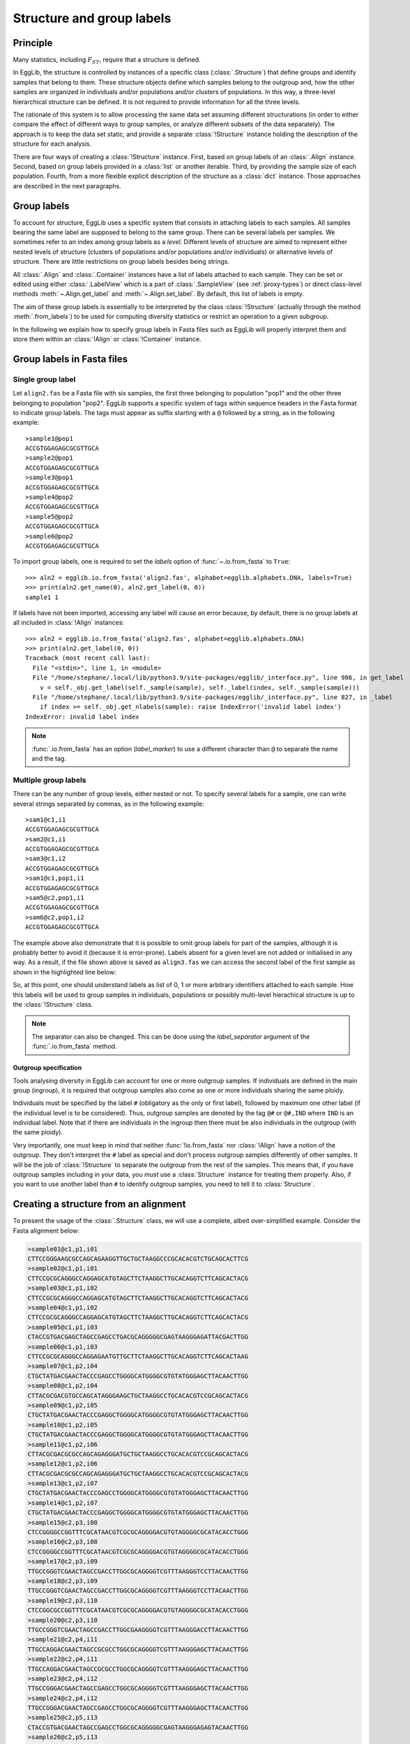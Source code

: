 .. _group-labels:

--------------------------
Structure and group labels
--------------------------

Principle
=========

Many statistics, including :math:`F_{ST}`, require that a structure is 
defined.

In EggLib, the structure is controlled by instances of a specific class 
(:class:`.Structure`) that define groups and identify samples that 
belong to them. These structure objects define which samples belong to 
the outgroup and, how the other samples are organized in individuals 
and/or populations and/or clusters of populations. In this way, a 
three-level hierarchical structure can be defined. It is not required 
to provide information for all the three levels.

The rationale of this system is to allow processing the same data set 
assuming different structurations (in order to either compare the 
effect of different ways to group samples, or analyze different subsets 
of the data separately). The approach is to keep the data set static, 
and provide a separate :class:`!Structure` instance holding the 
description of the structure for each analysis.

There are four ways of creating a :class:`!Structure` instance. First, 
based on group labels of an :class:`.Align` instance. Second, based on 
group labels provided in a :class:`list` or another iterable. Third, by 
providing the sample size of each population. Fourth, from a more 
flexible explicit description of the structure as a :class:`dict` 
instance. Those approaches are described in the next paragraphs.

Group labels
============

To account for structure, EggLib uses a specific system that consists 
in attaching labels to each samples. All samples bearing the same label 
are supposed to belong to the same group. There can be several labels 
per samples. We sometimes refer to an index among group labels as a 
*level*. Different levels of structure are aimed to represent either 
nested levels of structure (clusters of populations and/or populations 
and/or individuals) or alternative levels of structure. There are 
little restrictions on group labels besides being strings.

All :class:`.Align` and :class:`.Container` instances have a list of 
labels attached to each sample. They can be set or edited using either 
:class:`.LabelView` which is a part of :class:`.SampleView` (see 
:ref:`proxy-types`) or direct class-level methods 
:meth:`~.Align.get_label` and :meth:`~.Align.set_label`. By default, 
this list of labels is empty.

The aim of these group labels is essentially to be interpreted by the
class :class:`!Structure` (actually through the method :meth:`.from_labels`)
to be used for computing diversity statistics or restrict an operation
to a given subgroup.

In the following we explain how to specify group labels in Fasta files 
such as EggLib will properly interpret them and store them within an 
:class:`!Align` or :class:`!Container` instance.

Group labels in Fasta files
===========================

Single group label
******************

Let ``align2.fas`` be a Fasta file with six samples, the first three belonging to
population "pop1" and the other three belonging to population "pop2". EggLib
supports a specific system of tags within sequence headers in the Fasta format
to indicate group labels. The tags must appear as suffix starting with a ``@``
followed by a string, as in the following example::

    >sample1@pop1
    ACCGTGGAGAGCGCGTTGCA
    >sample2@pop1
    ACCGTGGAGAGCGCGTTGCA
    >sample3@pop1
    ACCGTGGAGAGCGCGTTGCA
    >sample4@pop2
    ACCGTGGAGAGCGCGTTGCA
    >sample5@pop2
    ACCGTGGAGAGCGCGTTGCA
    >sample6@pop2
    ACCGTGGAGAGCGCGTTGCA

To import group labels, one is required to set the *labels* option of
:func:`~.io.from_fasta` to ``True``::

    >>> aln2 = egglib.io.from_fasta('align2.fas', alphabet=egglib.alphabets.DNA, labels=True)
    >>> print(aln2.get_name(0), aln2.get_label(0, 0))
    sample1 1

If labels have not been imported, accessing any label will cause an
error because, by default, there is no group labels at all included in
:class:`!Align` instances::

    >>> aln2 = egglib.io.from_fasta('align2.fas', alphabet=egglib.alphabets.DNA)
    >>> print(aln2.get_label(0, 0))
    Traceback (most recent call last):
      File "<stdin>", line 1, in <module>
      File "/home/stephane/.local/lib/python3.9/site-packages/egglib/_interface.py", line 986, in get_label
        v = self._obj.get_label(self._sample(sample), self._label(index, self._sample(sample)))
      File "/home/stephane/.local/lib/python3.9/site-packages/egglib/_interface.py", line 827, in _label
        if index >= self._obj.get_nlabels(sample): raise IndexError('invalid label index')
    IndexError: invalid label index

.. note::

    :func:`.io.from_fasta` has an option (*label_marker*) to use a 
    different character than ``@`` to separate the name and the tag.

Multiple group labels
*********************

There can be any number of group levels, either nested or not. To specify
several labels for a sample, one can write several strings separated
by commas, as in the following example::

    >sam1@c1,i1
    ACCGTGGAGAGCGCGTTGCA
    >sam2@c1,i1
    ACCGTGGAGAGCGCGTTGCA
    >sam3@c1,i2
    ACCGTGGAGAGCGCGTTGCA
    >sam1@c1,pop1,i1
    ACCGTGGAGAGCGCGTTGCA
    >sam5@c2,pop1,i1
    ACCGTGGAGAGCGCGTTGCA
    >sam6@c2,pop1,i2
    ACCGTGGAGAGCGCGTTGCA

The example above also demonstrate that it is possible to omit group labels for part of the samples,
although it is probably better to avoid it (because it is error-prone). Labels
absent for a given level are not added or initialised in any way. As a result, if the
file shown above is saved as ``align3.fas`` we can access the second label
of the first sample as shown in the highlighted line below:

.. code-block:: python
   :emphasize-lines: 6

    >>> aln3 = egglib.io.from_fasta('align3.fas', alphabet=egglib.alphabets.DNA, labels=True)
    >>> print(aln3.get_name(0))
    sample1
    >>> print(aln3.get_label(0, 0))
    c1
    >>> print(aln3.get_label(0, 1))
    i1

So, at this point, one should understand labels as list of 0, 1 or more
arbitrary identifiers attached to each sample. How this labels will be
used to group samples in individuals, populations or possibly multi-level
hierachical structure is up to the :class:`!Structure` class.

.. note::

    The separator can also be changed. This can be done using the
    *label_separator* argument of the :func:`.io.from_fasta` method.

Outgroup specification
######################

Tools analysing diversity in EggLib can account for one or more 
outgroup samples. If individuals are defined in the main group 
(ingroup), it is required that outgroup samples also come as one or 
more individuals sharing the same ploidy.

Individuals must be specified by the label ``#`` (obligatory as the 
only or first label), followed by maximum one other label (if the 
individual level is to be considered). Thus, outgroup samples are 
denoted by the tag ``@#`` or ``@#,IND`` where ``IND`` is an individual 
label. Note that if there are individuals in the ingroup then there 
must be also individuals in the outgroup (with the same ploidy).

Very importantly, one must keep in mind that neither 
:func:`!io.from_fasta` nor :class:`!Align` have a notion of the 
outgroup. They don't interpret the ``#`` label as special and don't 
process outgroup samples differently of other samples. It will be the 
job of :class:`!Structure` to separate the outgroup from the rest of 
the samples. This means that, if you have outgroup samples including in 
your data, you *must* use a :class:`Structure` instance for treating 
them properly. Also, if you want to use another label than ``#`` to 
identify outgroup samples, you need to tell it to :class:`Structure`.

Creating a structure from an alignment
======================================

To present the usage of the :class:`.Structure` class, we will use a
complete, albeit over-simplified example. Consider the Fasta
alignment below:

.. code-block:: none

    >sample01@c1,p1,i01
    CTTCCGGGAAGCGCCAGCAGAAGGTTGCTGCTAAGGCCCGCACACGTCTGCAGCACTTCG
    >sample02@c1,p1,i01
    CTTCCGCGCAGGGCCAGGAGCATGTAGCTTCTAAGGCTTGCACAGGTCTTCAGCACTACG
    >sample03@c1,p1,i02
    CTTCCGCGCAGGGCCAGGAGCATGTAGCTTCTAAGGCTTGCACAGGTCTTCAGCACTACG
    >sample04@c1,p1,i02
    CTTCCGCGCAGGGCCAGGAGCATGTAGCTTCTAAGGCTTGCACAGGTCTTCAGCACTACG
    >sample05@c1,p1,i03
    CTACCGTGACGAGCTAGCCGAGCCTGACGCAGGGGGCGAGTAAGGGAGATTACGACTTGG
    >sample06@c1,p1,i03
    CTTCCGCGCAGGGCCAGGAGAATGTTGCTTCTAAGGCTTGCACAGGTCTTCAGCACTAAG
    >sample07@c1,p2,i04
    CTGCTATGACGAACTACCCGAGCCTGGGGCATGGGGCGTGTATGGGAGCTTACAACTTGG
    >sample08@c1,p2,i04
    CTTACGCGACGTGCCAGCATAGGGAAGCTGCTAAGGCCTGCACACGTCCGCAGCACTACG
    >sample09@c1,p2,i05
    CTGCTATGACGAACTACCCGAGGCTGGGGCATGGGGCGTGTATGGGAGCTTACAACTTGG
    >sample10@c1,p2,i05
    CTGCTATGACGAACTACCCGAGGCTGGGGCATGGGGCGTGTATGGGAGCTTACAACTTGG
    >sample11@c1,p2,i06
    CTTACGCGACGCGCCAGCAGAGGGATGCTGCTAAGGCCTGCACACGTCCGCAGCACTACG
    >sample12@c1,p2,i06
    CTTACGCGACGCGCCAGCAGAGGGATGCTGCTAAGGCCTGCACACGTCCGCAGCACTACG
    >sample13@c1,p2,i07
    CTGCTATGACGAACTACCCGAGCCTGGGGCATGGGGCGTGTATGGGAGCTTACAACTTGG
    >sample14@c1,p2,i07
    CTGCTATGACGAACTACCCGAGGCTGGGGCATGGGGCGTGTATGGGAGCTTACAACTTGG
    >sample15@c2,p3,i08
    CTCCGGGGCCGGTTTCGCATAACGTCGCGCAGGGGACGTGTAGGGGCGCATACACCTGGG
    >sample16@c2,p3,i08
    CTCCGGGGCCGGTTTCGCATAACGTCGCGCAGGGGACGTGTAGGGGCGCATACACCTGGG
    >sample17@c2,p3,i09
    TTGCCGGGTCGAACTAGCCGACCTTGGCGCAGGGGTCGTTTAAGGGTCCTTACAACTTGG
    >sample18@c2,p3,i09
    TTGCCGGGTCGAACTAGCCGACCTTGGCGCAGGGGTCGTTTAAGGGTCCTTACAACTTGG
    >sample19@c2,p3,i10
    CTCCGGCGCCGGTTTCGCATAACGTCGCGCAGGGGACGTGTAGGGGCGCATACACCTGGG
    >sample20@c2,p3,i10
    TTGCCGGGTCGAACTAGCCGACCTTGGCGAAGGGGTCGTTTAAGGGACCTTACAACTTGG
    >sample21@c2,p4,i11
    TTGCCAGGACGAACTAGCCGCGCCTGGCGCAGGGGTCGTTTAAGGGAGCTTACAACTTGG
    >sample22@c2,p4,i11
    TTGCCAGGACGAACTAGCCGCGCCTGGCGCAGGGGTCGTTTAAGGGAGCTTACAACTTGG
    >sample23@c2,p4,i12
    TTGCCGGGACGAACTAGCCGAGCCTGGCGCAGGGGTCGTTTAAGGGAGCTTACAACTTGG
    >sample24@c2,p4,i12
    TTGCCGGGACGAACTAGCCGAGCCTGGCGCAGGGGTCGTTTAAGGGAGCTTACAACTTGG
    >sample25@c2,p5,i13
    CTACCGTGACGAACTAGCCGAGCCTGGCGCAGGGGGCGAGTAAGGGAGAGTACAACTTGG
    >sample26@c2,p5,i13
    CTACCGTGACGAACTAGCCGAGCCTGGCGCAGGGGGCGAGTAAGGGAGAGTACAACTTGG
    >sample27@c2,p5,i14
    CTACCGTGACGAACTAGCCGAGCCTGGCGCAGGGGGCGAGTAAGGGAGAGTACAACTTGG
    >sample28@c2,p5,i14
    CTACCGTGACGAACTAGCCGAGCCTGGCGCAGGGGGCGAGTAAGGGAGAGTACAACTTGG
    >sample29@c2,p5,i15
    TTGCCGCGACGAACTAGCCGAGCCTGGCGCAGGGGTCGTTTAAGGGAGCTAACAACTTGG
    >sample30@c2,p5,i15
    CTACCGTGACGAACTAGCCGAGCCTGGCGCAGGGGGCGAGTAAGGGAGAGTACAACTTGG
    >sample31@#,i98
    CATACCACCTTGGCCCGGAGAGTGCGGAGTACCGGGCGTGGAAGGCTGCATGCAAATGGA
    >sample32@#,i98
    CATACCACCTTGGCCCGGAGAGTGCGGAGTACCGGGCGTGGAAGGCTGCATGCAAATGGA
    >sample33@#,i99
    CATACCACCTTGGCCCGGAGAGAGCGCAGTGCCGGGCGTGGAAGGCTGCATTCAAATGCG
    >sample34@#,i99
    CATACCACCTTGGCCCGGAGAGAGCGCAGTGCCGGGCGTGGAAGGCTGCATTCAAATGCG

It has a total of 30 ingroup samples and 4 outgroup samples. These are
actually respectively 15 and 2 individuals, and the ingroup is organized
in two clusters of respectively two and three populations, themselves composed of two,
three, or four individuals each. Remember the labels are arbitrary. In this case,
cluster labels are ``c1`` and ``c2``, population labels ``p1`` to ``p5``
and individual labels ``i01`` to ``i15`` (``i98`` and ``i99`` for the
two outgroup individuals).

Let use name this file ``align5.fas`` and import it with group labels::

    >>> aln = egglib.io.from_fasta('align5.fas', alphabet=egglib.alphabets.DNA, labels=True)

Now, we will directly show a :class:`.Structure` instance incorporating
all structure information (all three levels) can be created::

    >>> struct = egglib.struct_from_labels(aln, lvl_clust=0, lvl_pop=1, lvl_indiv=2)
    >>> print(struct.as_dict())
     ({'c2': {'p3': {'i09': [16, 17], 'i08': [14, 15], 'i10': [18, 19]},
                'p5': {'i13': [24, 25], 'i15': [28, 29], 'i14': [26, 27]}, 
                'p4': {'i11': [20, 21], 'i12': [22, 23]}}, 
       'c1': {'p1': {'i01': [0, 1], 'i03': [4, 5], 'i02': [2, 3]}, 
                'p2': {'i05': [8, 9], 'i04': [6, 7], 'i07': [12, 13], 'i06': [10, 11]}}}, 
      {'i99': [32, 33], 'i98': [30, 31]})

We used the function :func:`.struct_from_labels` that generates a new
:class:`!Structure` instance based on group labels of an :class:`!Align`
(or :class:`!Container`). To use this method, it is necessary to tell
which group level corresponds to the clusters, populations, and individuals
in such a way that they are properly hierarchical. It is possible to skip
any of these three levels of structure, simply by dropping the corresponding
option parameter(s).

The method :meth:`~.Structure.as_dict` is aimed to provide an intuitive
representation of the structure held by the instance. In practice, it is as
intuitive as possible while being flexible enough to represent all possible cases.

.. _structure-dict:

Dictionary representation of :class:`!Structure` instances
**********************************************************

It is a :class:`tuple` containing two items,
each being a :class:`dict`. The first one represents the ingroup and the second
represents the outgroup.

The ingroup dictionary is itself a dictionary holding more dictionaries, one
for each cluster of populations. Each cluster dictionary is a dictionary of
populations, populations being themselves represented by a dictionary. A
population dictionary is, again, a dictionary of individuals. Finally
individuals are represented by lists or integers.

An individual list contains the index
of all samples belonging to this individual. For haploid data, individuals
will be one-item lists. In other cases, all individual lists are required to have
the same number of items (consistent ploidy). Note that, if the ploidy is more
than one, nothing enforces that samples of a given individual are grouped within
the original data, meaning that you can shuffle labels in :class:`.Align` instances
(or in your Fasta file) if you need to.

The keys of the ingroup dictionary are the labels identifying each cluster.
Within a cluster dictionary, the keys are population labels. Finally, within
a population dictionary, the keys are individual labels.

The second dictionary represents the outgroup. Its structure is simpler: it has
individual labels as keys, and lists of corresponding sample indexes as values.
The outgroup dictionary is similar to any ingroup population dictionary. The
ploidy is required to match over all ingroup and outgroup individuals.

If we go back to our example, we see that the returned dictionary for the
ingroup has two items, with keys ``c1`` and ``c2``, respectively, and that
the correct structure appears at lower levels, with two-item (diploid) individuals
within populations withing clusters. Similarly, the two outgroup individuals,
labelled ``i98`` and ``i99``, appear as expected in the second dictionary returned by
the :meth:`!as_dict` method. Ultimately, the values contained by the
lists are the lowest levels are the index referring to the original
:class:`!Align` instance (from 0 to 29 in the ingroup, 30 to 33 in the
outgroup).

Alternative structure
*********************

Occasionally, one will want to generate different :class:`!Structure` instances
based on different levels of structure in group labels (for example if there are
alternative structurations of the data). It is not required that all levels of
a :class:`.Structure` instances are populated, and it is not necessary to import
all structure levels of an :class:`.Align`. The example below demonstrates all
this by importing the first level (previously, clusters) as populations in a new
instance, skipping all other information::

    >>> struct2 = egglib.struct_from_labels(aln, lvl_pop=0)
    >>> print(struct2.as_dict())
     ({None: {'c2': {'24': [24], '25': [25], '23': [23], '27': [27], 
                     '15': [15],'14': [14], '17': [17], '16': [16], 
                     '19': [19], '18': [18], '22': [22], '28': [28], 
                     '26': [26], '29': [29], '20': [20], '21': [21]}, 
              'c1': {'11': [11], '10': [10], '13': [13], '12': [12], 
                      '1': [1], '0': [0], '3': [3], '2': [2], '5': [5],
                      '4': [4], '7': [7], '6': [6], '9': [9], '8': [8]}}}, 
     {'33': [33], '32': [32], '31': [31], '30': [30]})

Note that it is also possible to recycle an already existing :class:`!Structure`
instance instead creating a new one (with the method :meth:`~.Structure.from_labels`
of :class:`!Structure` instances.).

Since we did not specify any group label index for the cluster level, there is
no information regarding clusters, and all populations are placed in a single
cluster. The default label is ``None`` in that case. The two labels ``c1`` and ``c2`` are
now considered as population labels. At the lowest level (also in the outgroup),
all samples are placed in a single-item individuals because, likewise, no index
has been provided for the individual level. Then, haploidy is assumed, and the
sample index is used as default value for individual labels (incremented in the
outgroup).

This example demonstrates that the group labels in :class:`!Align`
instances have no particular meaning *per se* until they are interpreted
while configuring a :class:`!Structure` instance.

Passing labels directly
=======================

Labels are not required to be included in a Fasta file. They can be
passed as a :class:`!list` (or other iterable) of labels (or
:class:`!list`/:class:`!tuple` of labels) to create a
:class:`!structure` instance. This is done using the
:func:`.struct_from_iterable` funtion. If a single label is passed, it
is treated as a population label. If several labels are passed (as in
the example below), the argument *fmt* must be used to specify the level
represented by each column of the label table. The limitation is that
this method doesn't allow to import ingroup. If the :class:`!Structure`
instance created by the example below is used, samples corresponding to
outgroups, which are not included in the :class:`!Structure`, will be
ignored altogether (because :class:`!Structure` are not required to
represent all samples of genetic data objects)::

    >>> labels = [
    ...     ('c1', 'p1', 'i01'),
    ...     ('c1', 'p1', 'i01'),
    ...     ('c1', 'p1', 'i02'),
    ...     ('c1', 'p1', 'i02'),
    ...     ('c1', 'p1', 'i03'),
    ...     ('c1', 'p1', 'i03'),
    ...     ('c1', 'p2', 'i04'),
    ...     ('c1', 'p2', 'i04'),
    ...     ('c1', 'p2', 'i05'),
    ...     ('c1', 'p2', 'i05'),
    ...     ('c1', 'p2', 'i06'),
    ...     ('c1', 'p2', 'i06'),
    ...     ('c1', 'p2', 'i07'),
    ...     ('c1', 'p2', 'i07'),
    ...     ('c2', 'p3', 'i08'),
    ...     ('c2', 'p3', 'i08'),
    ...     ('c2', 'p3', 'i09'),
    ...     ('c2', 'p3', 'i09'),
    ...     ('c2', 'p3', 'i10'),
    ...     ('c2', 'p3', 'i10'),
    ...     ('c2', 'p4', 'i11'),
    ...     ('c2', 'p4', 'i11'),
    ...     ('c2', 'p4', 'i12'),
    ...     ('c2', 'p4', 'i12'),
    ...     ('c2', 'p5', 'i13'),
    ...     ('c2', 'p5', 'i13'),
    ...     ('c2', 'p5', 'i14'),
    ...     ('c2', 'p5', 'i14'),
    ...     ('c2', 'p5', 'i15'),
    ...     ('c2', 'p5', 'i15')]
    >>> struct = egglib.struct_from_iterable(labels, fmt='CPI')
    >>> print(struct.as_dict())
    ({'c1': {'p1': {'i01': [0, 1], 'i02': [2, 3], 'i03': [4, 5]},
             'p2': {'i04': [6, 7], 'i05': [8, 9], 'i06': [10, 11], 'i07': [12, 13]}},
      'c2': {'p3': {'i08': [14, 15], 'i09': [16, 17], 'i10': [18, 19]},
             'p4': {'i11': [20, 21], 'i12': [22, 23]}, 'p5': {'i13': [24, 25], 'i14': [26, 27], 'i15': [28, 29]}}}, 
     {})

Simple structure
================

If your data are organized in an intuitive way (that is, samples organized
per individual and individuals grouped per population), and if the cluster
level is not needed, you can use the function :func:`.struct_from_samplesizes`.
This function takes a list of sample sizes (one item per population).
For example, if your dataset contains two populations of 20 haploid
individuals, you can enter simply::

    >>> struct = egglib.struct_from_samplesizes([20, 20])
    >>> print(struct.as_dict())
    ({None: {'pop1': {'idv1': [0], 'idv2': [1], 'idv3': [2], 'idv4': [3],
                      'idv5': [4], 'idv6': [5], 'idv7': [6], 'idv8': [7],
                      'idv9': [8], 'idv10': [9], 'idv11': [10],'idv12': [11],
                      'idv13': [12], 'idv14': [13], 'idv15': [14], 'idv16': [15],
                      'idv17': [16], 'idv18': [17], 'idv19': [18], 'idv20': [19]},
             'pop2': {'idv21': [20], 'idv22': [21], 'idv23': [22], 'idv24': [23],
                      'idv25': [24], 'idv26': [25], 'idv27': [26], 'idv28': [27],
                      'idv29': [28], 'idv30': [29], 'idv31': [30], 'idv32': [31],
                      'idv33': [32], 'idv34': [33], 'idv35': [34], 'idv36': [35],
                      'idv37': [36], 'idv38': [37], 'idv39': [38], 'idv40': [39]}}}, {})

This function supports ploidy and outgroup individuals, so you can also
declare, for example, two populations of 10 diploid individuals plus one
outgroup individual::

    >>> struct = egglib.struct_from_samplesizes([10, 10], ploidy=2, outgroup=1)
    >>> print(struct.as_dict())
    ({None: {'pop1': {'idv1': [0, 1], 'idv2': [2, 3], 'idv3': [4, 5],
                      'idv4': [6, 7], 'idv5': [8, 9], 'idv6': [10, 11],
                      'idv7': [12, 13], 'idv8': [14, 15], 'idv9': [16, 17],
                      'idv10': [18, 19]},
             'pop2': {'idv11': [20, 21], 'idv12': [22, 23], 'idv13': [24, 25],
                      'idv14': [26, 27], 'idv15': [28, 29], 'idv16': [30, 31],
                      'idv17': [32, 33], 'idv18': [34, 35], 'idv19': [36, 37],
                      'idv20': [38, 39]}}}, {'idv21': [40, 41]})

Be careful that the order of samples in the :class:`!Align` or
:class:`!Site` you'll be analyzing with the resulting :class:`!Structure`
instance must be consistent. Populations must be grouped together in the
order indicated (if sample sizes differ), as well as individuals in
populations, and the outgroup must be at the end.

Fully flexible dictionary
=========================

It is possible to create a :class:`!Structure` instance from 
user-provided data formatted as dictionaries, using either the function 
:func:`.struct_from_dict` or the equivalent :meth:`method 
<.Structure.from_dict>` of :class:`!Structure` instances to recycle an 
existing instance. This approach allows maximal flexibility but 
requires that you create a properly formatted dictionary. Both methods 
take an *ingroup* and an *outgroup* argument, which are formatted 
exactly as the output of :meth:`!as_dict` (see :ref:`structure-dict`). 
This feature can be used to import complex structure information.

Using the structure
===================

Once a :class:`!Structure` has been configured to represent the structuration
of the data set, it can be used as a descriptor while computing diversity
statistics. This will make available a wide array of statistics requiring
this type of information. For example, the statistics with codes
``Fis``, ``Gst``, ``WCist``, and ``WCisct`` require individual and/or
population structure information and won't be computed if no structure
is provided::

    >>> cs = egglib.stats.ComputeStats()
    >>> cs.add_stats('Fis', 'FistWC', 'FisctWC', 'Gst')
    >>> print(cs.process_align(aln))
    {'Gst': None, 'Fis': None, 'WCisct': None, 'WCist': None}

To provide the :class:`!Structure` to :class:`.stats.ComputeStats`, one 
just needs to pass the instance as a value for the *struct* argument of 
the class constructor (or the :meth:`~.stats.ComputeStats.configure` 
method of :class:`!ComputeStats` instances or alternatively, their
:meth:`~.ComputeStats.set_structure` method)::

    >>> cs.configure(struct=struct)
    >>> print(cs.process_align(aln))
    {'FisctWC': (0.39885944313988575, 0.4964142771064885, 0.2339234438730581, 0.6972741981129913),
     'Gst': 0.42684652746367224, 'Fis': 0.6361192023302706,
     'FistWC': (0.39885944313988586, 0.4485871173702674, 0.6685233526761218)}

The code above shows that, with proper structure, we can compute statistics
taking into account the individual, population, and cluster levels. In particular,
``FisctWC`` takes all levels into account. In comparison, ``FistWC`` ignores
the cluster level, but nothing prevents you from computing it at this point.
The code below shows that we can analyse the same data with a different structure
(using the second instance we created before, using the clusters as populations
and ignoring other levels)::

    >>> cs.configure(struct=struct2)
    >>> print(cs.process_align(aln))
    {'Fis': None, 'FistWC': None, 'Gst': 0.1987618106564927, 'FisctWC': None}

Since the individual level is not available, the statistics ``Fis``,
``WCist``, and ``WCisct`` (which also requires the cluster level) cannot
be computed. Only ``Gst`` can. It is still possible to call for statistics
that cannot be computed, but their value will be set to ``None``.
